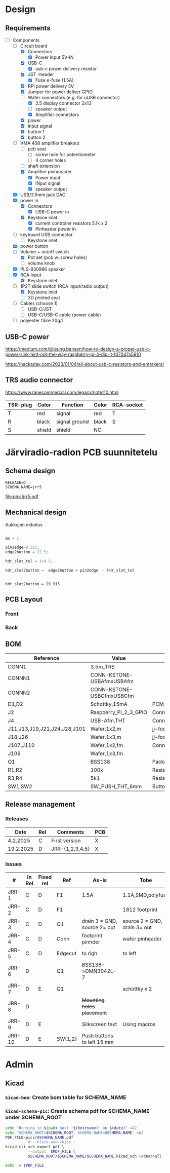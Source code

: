 #+PROPERTY: header-args+ :var  DATA_SHEET_DIR="/home/jj/work/data-sheets/omat"
#+latex_compiler: pdflatex
#+LATEX_HEADER_EXTRA: \usepackage{rotfloat}
#+LATEX_HEADER_EXTRA: \usepackage{lmodern}
#+LATEX_HEADER: \hypersetup{colorlinks=true, linkcolor=blue}
#+LATEX_HEADER_EXTRA: \usepackage{tabularx}
#+LATEX_HEADER_EXTRA: \usepackage{tabu,longtable}
#+LATEX_HEADER_EXTRA: \usepackage{booktabs}
#+OPTIONS: ^:nil

* Design
** Requirements

- [-] Components
  - [-] Circuit board
    - [X] Connectors
      - [X] Power Input 5V-IN
	- [X] USB-C
	  - [X] usb-c power delivery resistor
	- [X] JST -header
      - [X] Fuse e-fuse (1.5A)
    - [X] RPI power delivery 5V
	- [X] Jumper for power deliver GPIO
	- [-] Wafer connectors  (e.g. for uUSB connector)
      - [X] 3.5 display connector 2x13
      - [ ] speaker output 
      - [X] Amplifier connectors
	- [X] power
	- [X] input signal
    - [X] button 1
    - [X] button 2
  - [-] VMA 408 amplifier breakout
    - [ ] pcb seat
      - [ ] screw hole for potentiometer
      - [ ] 4 corner holes 
    - [ ] shaft extension
    - [X] Amplifier pinhdeader
      - [X] Power input
      - [X] INput signal
      - [X] speaker output
  - [X] USB/3.5mm jack DAC
  - [X] power in
    - [X] Connectors
      - [X] USB-C power in
	- [X] Keystone inlet
      - [X] current controller resistors 5.1k x 2
      - [X] Pinheader power in
  - [ ] keyboard USB connector
    - [ ] Keystone inlet      
  - [X] power button
  - [-] Volume + on/off switch
    - [X] Pot set (pcb w. screw holes)
    - [ ] volume knob
  - [X] PLS-830986 speaker
  - [X] RCA input
    - [X] Keystone inlet
  - [-] 1P2T slide switch (RCA input/radio output)
    - [X] Keystone inlet
    - [ ] 3D printed seat
  - [ ] Cables (choose 1)
    - [ ] USB-C/JST
    - [ ] USB-C/USB-C cable (power cable)
  - [ ] polyester fibre 20g/l

** USB-C power

https://medium.com/@leung.benson/how-to-design-a-proper-usb-c-power-sink-hint-not-the-way-raspberry-pi-4-did-it-f470d7a5910

https://hackaday.com/2023/01/04/all-about-usb-c-resistors-and-emarkers/

** TRS audio connector

https://www.ranecommercial.com/legacy/note110.html

[[file:pics-keep/audio-cables.png]]

| TSR-plug | Color  | Function      | Color | RCA-socket |
|----------+--------+---------------+-------+------------|
| T        | red    | signal        | red   | T          |
| R        | black  | signal ground | black | S          |
| S        | shield | shield        | NC    |            |


* Järviradio-radion PCB suunnitetelu
:PROPERTIES:
:header-args+: :var  RELEASE="E"
:header-args+: :var  SCHEMA_NAME="jrr5"
:header-args+: :var  DOC=(file-name-base (buffer-file-name))
:END:

** Schema design

    #+BEGIN_SRC bash :eval no-export :results output :exports results
    echo RELEASE=$RELEASE
    echo SCHEMA_NAME=$SCHEMA_NAME
    #+END_SRC

    #+RESULTS:
    : RELEASE=D
    : SCHEMA_NAME=jrr5

    #+BEGIN_SRC elisp :eval no-export :noweb yes :results output :eval no-export :exports none
    (start-process "server" "buf-server" "kicad" (concat "schema/"  SCHEMA_NAME "/" SCHEMA_NAME ".kicad_pro"))
    #+END_SRC

    #+RESULTS:
    
    #+BEGIN_SRC elisp :eval no-export :noweb yes :results output :eval no-export :exports none
   (start-process "server" "buf-server" "eeschema" (concat "schema/" SCHEMA_NAME "/" SCHEMA_NAME ".kicad_sch"))
    #+END_SRC

    #+RESULTS:

    #+call: kicad-schema-pic()

    #+RESULTS:
    [[file:pics/jrr5.pdf]]

** Mechanical design

[[file:pics-keep/jrr5-front.png]]

Aukkojen mitoitus

#+BEGIN_SRC octave :eval no-export :results output :session *Octave* :exports both

  mm = 1;

  pin2edge=8.315;
  edge2button = 22.5;

  hdr_slot_tol = 1+0.5;

  hdr_slot2button =  edge2button + pin2edge  - hdr_slot_tol


  #+END_SRC   

  #+RESULTS:
  : hdr_slot2button = 29.315


** PCB Layout

*** Front
[[file:pics-keep/jrr5-F.png]]


*** Back

[[file:pics-keep/jrr5-B.png]]

** BOM

#+call: kicad-bom()

#+NAME: BOM
#+CAPTION: Järviradio PCB BOM
#+ATTR_LATEX: :float sideways :placement [H]
#+ATTR_LATEX: :font \tiny
#+HEADER: :exports results :results table latex :colnames yes
#+RESULTS:
| Reference                    | Value                     | Footprint                                                  | QUANTITY |
|------------------------------+---------------------------+------------------------------------------------------------+----------|
| CONN1                        | 3.5m_TRS                  |                                                            |        1 |
| CONNN1                       | CONN-KSTONE-USBAfmxUSBAfm |                                                            |        1 |
| CONNN2                       | CONN-KSTONE-USBCfmxUSBCfm |                                                            |        1 |
| D1,D2                        | Schottky,15mA             | PCM_JLCPCB:D_SOD-323                                       |        2 |
| J2                           | Raspberry_Pi_2_3_GPIO     | Connector_PinHeader_2.54mm:PinHeader_2x20_P2.54mm_Vertical |        1 |
| J4                           | USB-Afm,THT               | Connector_USB:USB_A_Molex_67643_Horizontal                 |        1 |
| J11,J13,J19,J21,J24,J28,J101 | Wafer,1x2,m               | jj-foot:Wafer_1x02_P2.54mm_Vertical_male                   |        7 |
| J18,J26                      | Wafer,1x3,m               | jj-foot:Wafer_1x03_P2.54mm_Vertical_male                   |        2 |
| J107,J110                    | Wafer,1x2,fm              | Connector_PinHeader_2.54mm:PinHeader_1x02_P2.54mm_Vertical |        2 |
| J109                         | Wafer,1x3,fm              |                                                            |        1 |
| Q1                           | BSS138                    | Package_TO_SOT_SMD:SOT-23                                  |        1 |
| R1,R2                        | 100k                      | Resistor_SMD:R_0805_2012Metric                             |        2 |
| R3,R4                        | 5k1                       | Resistor_SMD:R_0805_2012Metric                             |        2 |
| SW1,SW2                      | SW_PUSH_THT_6mm           | Button_Switch_THT:SW_PUSH_6mm                              |        2 |




** Release management
*** Releases

   |-----------+-----+-----------------+-----|
   |      Date | Rel | Comments        | PCB |
   |-----------+-----+-----------------+-----|
   |  4.2.2025 | C   | First version   | X   |
   | 19.2.2025 | D   | JRR-{1,2,3,4,5} | X   |
   |-----------+-----+-----------------+-----|

*** Issues

#+ATTR_LATEX: :font \tiny
   |--------+--------+-----------+---------+------------------------------+------------------------------|
   | #      | In Rel | Fixed rel | Ref     | As-is                        | Tobe                         |
   |--------+--------+-----------+---------+------------------------------+------------------------------|
   | JRR-1  | C      | D         | F1      | 1.5A                         | 1.1A,SMD,polyfuse            |
   | JRR-2  | C      | D         | F1      |                              | 1812 footprint               |
   | JRR-3  | C      | D         | Q1      | drain 3 = GND, source 2= out | source 2 = GND, drain 3= out |
   | JRR-4  | C      | D         | Conn    | footprint pinhder            | wafer pinheader              |
   | JRR-5  | C      | D         | Edgecut | to righ                      | to left                      |
   | JRR-6  | D      |           | Q1      | BSS138->DMN3042L-7           |                              |
   | JRR-7  | D      | E         | Q1      |                              | schottky x 2                 |
   | JRR-8  | D      |           |         | +Mounting holes placement+   |                              |
   | JRR-9  | D      | E         |         | Silkscreen text              | Using macros                 |
   | JRR-10 | D      | E         | SW{1,2} | Push buttons to left 15 mm   |                              |
   |--------+--------+-----------+---------+------------------------------+------------------------------|

*** Deploy ~DATA_SHEET_DIR/DOC-RELEASE.pdf~                        :noexport:
  #+BEGIN_SRC bash :eval no-export :results output
  echo RELEASE=$RELEASE
  echo DATA_SHEET_DIR=$DATA_SHEET_DIR
  echo SCHEMA_NAME=$SCHEMA_NAME
  echo DOC=$DOC
  #+END_SRC

  #+RESULTS:
  : RELEASE=D
  : DATA_SHEET_DIR=/home/jj/work/data-sheets/omat
  : SCHEMA_NAME=jrr5
  : DOC=jrr5-pcb


  #+BEGIN_SRC bash :eval no-export :results output
  ls -ltr $DATA_SHEET_DIR/$DOC* ; true
  #+END_SRC

  #+RESULTS:
  : -rw-rw-r-- 1 jj jj 668631 helmi   6 15:00 /home/jj/work/data-sheets/omat/jrr5-pcb-jrr5-A.pdf
  : -rw-rw-r-- 1 jj jj 668631 helmi   6 15:02 /home/jj/work/data-sheets/omat/jrr5-pcb-jrr5-C.pdf
  : -rw-rw-r-- 1 jj jj 634648 helmi  19 10:05 /home/jj/work/data-sheets/omat/jrr5-pcb-jrr5-D.pdf

  Export to pdf
  #+BEGIN_SRC elisp
  (org-latex-export-to-pdf)
  #+END_SRC

  #+RESULTS:
  : /home/jj/work/järviradio-radio/jrr5-pcb.pdf

  Show pdf
  #+BEGIN_SRC bash :eval no-export :results output
  ls -ltr $DOC.pdf
  #+END_SRC

  #+RESULTS:
  : -rw-rw-r-- 1 jj jj 634648 helmi  19 10:05 jrr5-pcb.pdf


  Copy exported pdf as ~${RELEASE}~ -version to ~$DATA_SHEET_DIR~.
  #+BEGIN_SRC bash :eval no-export :results output file
  TARGET=$DATA_SHEET_DIR/${DOC}-${SCHEMA_NAME}-${RELEASE}.pdf
  cp $DOC.pdf $TARGET 
  echo -n $TARGET 
  #+END_SRC

  #+RESULTS:
  [[file:/home/jj/work/data-sheets/omat/jrr5-pcb-jrr5-D.pdf]]

  Datasheets installed into directory: 
  #+BEGIN_SRC bash :eval no-export :results output file :exports results
  echo -n $DATA_SHEET_DIR
  #+END_SRC

  #+RESULTS:
  [[file:/home/jj/work/data-sheets/omat]]

  #+BEGIN_SRC bash :eval no-export :results output
  ls -lt $DATA_SHEET_DIR/${DOC}-*.pdf $DOC.org   $DOC.pdf
  #+END_SRC

  #+RESULTS:
  : -rw-rw-r-- 1 jj jj  11287 helmi   6 15:02 jrr5-pcb.org
  : -rw-rw-r-- 1 jj jj 668631 helmi   6 15:02 /home/jj/work/data-sheets/omat/jrr5-pcb-jrr5-C.pdf
  : -rw-rw-r-- 1 jj jj 668631 helmi   6 15:02 jrr5-pcb.pdf
  : -rw-rw-r-- 1 jj jj 668631 helmi   6 15:00 /home/jj/work/data-sheets/omat/jrr5-pcb-jrr5-A.pdf

    

* Admin

** Kicad
*** ~kicad-bom~: Create bom table for SCHEMA_NAME

#+name: kicad-bom
#+BEGIN_SRC bash :eval no-export :results table :exports results :var SCHEMA_NAME="bolo-clock" SCHEMA_ROOT="schema" BOM_COLS="Reference,Value,Footprint,${QUANTITY}"
CSV_FILE=$SCHEMA_ROOT/$SCHEMA_NAME/$SCHEMA_NAME.csv

#           --filter '${EXCLUDE_FROM_BOM}' \

cat <<HERE >&2
Running in $(pwd) host '$(hostname)' on $(date)

Parameters
- BOM_COLS[comma serated list of columsn]=${BOM_COLS}

Output:
- CSV_FILE=$SCHEMA_ROOT/$SCHEMA_NAME/$SCHEMA_NAME.csv 
HERE

# --preset "Grouped By Value" \
#          --fields ${BOM_COLS} \
#          --exclude-dnp \

kicad-cli sch export bom \
          --output $CSV_FILE \
          --field-delimiter "|" \
          --string-delimiter "" \
          --group-by "Value" \
          --fields ${BOM_COLS} \
          schema/$SCHEMA_NAME/$SCHEMA_NAME.kicad_sch \
          >/dev/null # &2\
          
# echo '#+ATTR_LATEX: :font \tiny'
cat $CSV_FILE
#+END_SRC

#+RESULTS: kicad-bom


*** ~kicad-schema-pic~: Create schema pdf for SCHEMA_NAME under SCHEMA_ROOT

#+name: kicad-schema-pic
#+BEGIN_SRC bash :eval no-export :results file :var SCHEMA_ROOT="schema"
echo "Running in $(pwd) host '$(hostname)' on $(date)" >&2
echo "SCHEMA_ROOT=$SCHEMA_ROOT, SCHEMA_NAME=$SCHEMA_NAME" >&2
PDF_FILE=pics/$SCHEMA_NAME.pdf
          # --black-and-white \
kicad-cli sch export pdf \
          --output  $PDF_FILE \
          $SCHEMA_ROOT/$SCHEMA_NAME/$SCHEMA_NAME.kicad_sch >/dev/null

echo -n $PDF_FILE
#+END_SRC

  
* Fin                                                              :noexport:


** Emacs variables

#+RESULTS:

# Local Variables:
# time-stamp-line-limit: -8
# time-stamp-start: "Modified:"
# time-stamp-format: "%:y-%02m-%02d.%02H:%02M"
# time-stamp-time-zone: nil
# time-stamp-end: "; # time-stamp"
# eval: (add-hook 'before-save-hook 'time-stamp)
# org-confirm-babel-evaluate: nil
# End:
#
# Muuta
# org-cdlatex-mode: t
# eval: (cdlatex-mode)
#
# Local ebib:
# org-ref-default-bibliography: "./jrr5-pcb.bib"
# org-ref-bibliography-notes: "./jrr5-pcb-notes.org"
# org-ref-pdf-directory: "./pdf/"
# org-ref-notes-directory: "."
# bibtex-completion-notes-path: "./jrr5-pcb-notes.org"
# ebib-preload-bib-files: ("./jrr5-pcb.bib")
# ebib-notes-file: ("./jrr5-pcb-notes.org")
# reftex-default-bibliography: ("./jrr5-pcb.bib")


Modified:2025-06-18.12:46; # time-stamp

